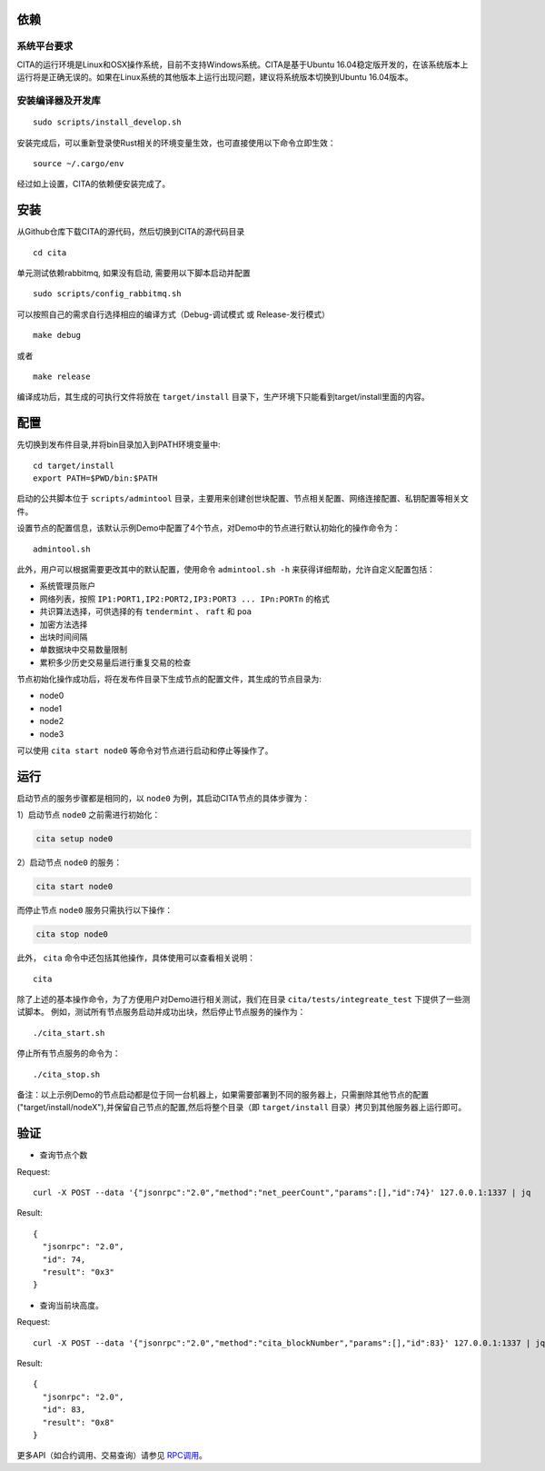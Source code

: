 依赖
=============

系统平台要求
---------------------------

CITA的运行环境是Linux和OSX操作系统，目前不支持Windows系统。CITA是基于Ubuntu 16.04稳定版开发的，在该系统版本上运行将是正确无误的。如果在Linux系统的其他版本上运行出现问题，建议将系统版本切换到Ubuntu 16.04版本。

安装编译器及开发库
---------------------------

::

   sudo scripts/install_develop.sh
   
安装完成后，可以重新登录使Rust相关的环境变量生效，也可直接使用以下命令立即生效：
::
   source ~/.cargo/env

经过如上设置，CITA的依赖便安装完成了。

安装
=============

从Github仓库下载CITA的源代码，然后切换到CITA的源代码目录
::

  cd cita

单元测试依赖rabbitmq, 如果没有启动, 需要用以下脚本启动并配置
::

   sudo scripts/config_rabbitmq.sh

可以按照自己的需求自行选择相应的编译方式（Debug-调试模式 或 Release-发行模式）
::

  make debug

或者
::

  make release

编译成功后，其生成的可执行文件将放在 ``target/install`` 目录下，生产环境下只能看到target/install里面的内容。


配置
=============
先切换到发布件目录,并将bin目录加入到PATH环境变量中:
::
   cd target/install
   export PATH=$PWD/bin:$PATH
   
启动的公共脚本位于 ``scripts/admintool`` 目录，主要用来创建创世块配置、节点相关配置、网络连接配置、私钥配置等相关文件。  

设置节点的配置信息，该默认示例Demo中配置了4个节点，对Demo中的节点进行默认初始化的操作命令为：
::

   admintool.sh

此外，用户可以根据需要更改其中的默认配置，使用命令 ``admintool.sh -h`` 来获得详细帮助，允许自定义配置包括：

* 系统管理员账户
* 网络列表，按照 ``IP1:PORT1,IP2:PORT2,IP3:PORT3 ... IPn:PORTn`` 的格式
* 共识算法选择，可供选择的有 ``tendermint`` 、 ``raft`` 和 ``poa``
* 加密方法选择
* 出块时间间隔
* 单数据块中交易数量限制
* 累积多少历史交易量后进行重复交易的检查

节点初始化操作成功后，将在发布件目录下生成节点的配置文件，其生成的节点目录为:

* node0
* node1
* node2
* node3

可以使用 ``cita start node0`` 等命令对节点进行启动和停止等操作了。

运行
=============

启动节点的服务步骤都是相同的，以 ``node0`` 为例，其启动CITA节点的具体步骤为：

1）启动节点 ``node0`` 之前需进行初始化：

.. code-block:: none

  cita setup node0

2）启动节点 ``node0`` 的服务：

.. code-block:: none

  cita start node0

而停止节点 ``node0`` 服务只需执行以下操作：

.. code-block:: none

  cita stop node0

此外， ``cita`` 命令中还包括其他操作，具体使用可以查看相关说明：
::

  cita

除了上述的基本操作命令，为了方便用户对Demo进行相关测试，我们在目录 ``cita/tests/integreate_test`` 下提供了一些测试脚本。
例如，测试所有节点服务启动并成功出块，然后停止节点服务的操作为：
::

  ./cita_start.sh

停止所有节点服务的命令为：
::

  ./cita_stop.sh

备注：以上示例Demo的节点启动都是位于同一台机器上，如果需要部署到不同的服务器上，只需删除其他节点的配置("target/install/nodeX"),并保留自己节点的配置,然后将整个目录（即 ``target/install`` 目录）拷贝到其他服务器上运行即可。


验证
=============

- 查询节点个数

Request:
::

    curl -X POST --data '{"jsonrpc":"2.0","method":"net_peerCount","params":[],"id":74}' 127.0.0.1:1337 | jq


Result:
::

    {
      "jsonrpc": "2.0",
      "id": 74,
      "result": "0x3"
    }


- 查询当前块高度。

Request:
::

    curl -X POST --data '{"jsonrpc":"2.0","method":"cita_blockNumber","params":[],"id":83}' 127.0.0.1:1337 | jq


Result:
::

    {
      "jsonrpc": "2.0",
      "id": 83,
      "result": "0x8"
    }


更多API（如合约调用、交易查询）请参见 RPC调用_。

.. _RPC调用: rpc.html
